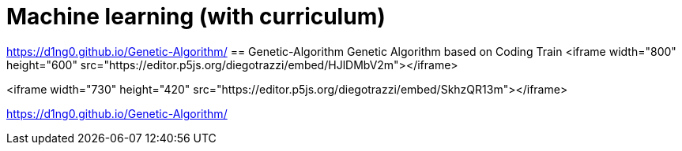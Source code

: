 
= Machine learning (with curriculum)
:toc:

https://d1ng0.github.io/Genetic-Algorithm/
== Genetic-Algorithm
Genetic Algorithm based on Coding Train
<iframe width="800" height="600" src="https://editor.p5js.org/diegotrazzi/embed/HJlDMbV2m"></iframe>

<iframe width="730" height="420" src="https://editor.p5js.org/diegotrazzi/embed/SkhzQR13m"></iframe>


https://d1ng0.github.io/Genetic-Algorithm/
